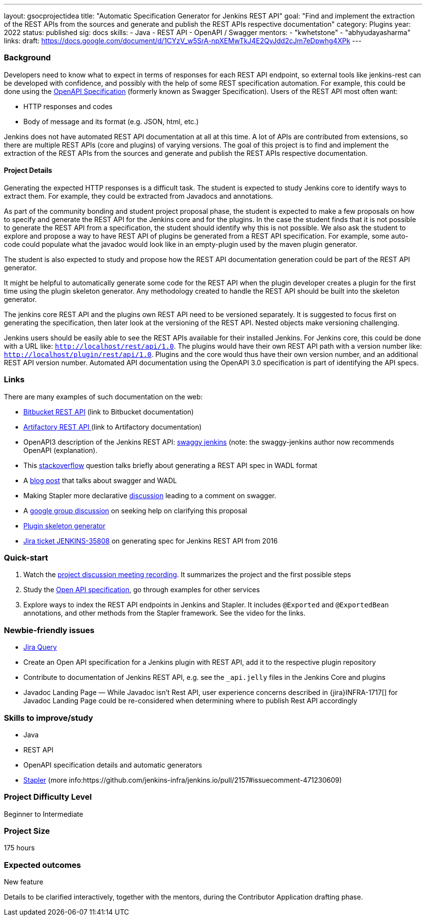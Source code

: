 ---
layout: gsocprojectidea
title: "Automatic Specification Generator for Jenkins REST API"
goal: "Find and implement the extraction of the REST APIs from the sources and generate and publish the REST APIs respective documentation"
category: Plugins
year: 2022
status: published
sig: docs
skills:
- Java
- REST API
- OpenAPI / Swagger
mentors:
- "kwhetstone"
- "abhyudayasharma"
links:
  draft: https://docs.google.com/document/d/1CYzV_w5SrA-npXEMwTkJ4E2QyJdd2cJm7eDpwhg4XPk
---

=== Background
Developers need to know what to expect in terms of responses for each REST API endpoint, so external tools like jenkins-rest can be developed with confidence, and possibly with the help of some REST specification automation.
For example, this could be done using the link:https://www.openapis.org/[OpenAPI Specification] (formerly known as Swagger Specification).
Users of the REST API most often want:

* HTTP responses and codes
* Body of message and its format (e.g. JSON, html, etc.)

Jenkins does not have automated REST API documentation at all at this time.
A lot of APIs are contributed from extensions, so there are multiple REST APIs (core and plugins) of varying versions.
The goal of this project is to find and implement the extraction of the REST APIs from the sources and generate and publish the REST APIs respective documentation.

==== Project Details
Generating the expected HTTP responses is a difficult task.
The student is expected to study Jenkins core to identify ways to extract them.
For example, they could be extracted from Javadocs and annotations.

As part of the community bonding and student project proposal phase, the student is expected to make a few proposals on how to specify and generate the REST API for the Jenkins core and for the plugins.
In the case the student finds that it is not possible to generate the REST API from a specification, the student should identify why this is not possible.
We also ask the student to explore and propose a way to have REST API of plugins be generated from a REST API specification.
For example, some auto-code could populate what the javadoc would look like in an empty-plugin used by the maven plugin generator.

The student is also expected to study and propose how the REST API documentation generation could be part of the REST API generator.

It might be helpful to automatically generate some code for the REST API when the plugin developer creates a plugin for the first time using the plugin skeleton generator.
Any methodology created to handle the REST API should be built into the skeleton generator.

The jenkins core REST API and the plugins own REST API need to be versioned separately.
It is suggested to focus first on generating the specification, then later look at the versioning of the REST API.
Nested objects make versioning challenging.

Jenkins users should be easily able to see the REST APIs available for their installed Jenkins.
For Jenkins core, this could be done with a URL like:  `http://localhost/rest/api/1.0`.
The plugins would have their own REST API path with a version number like: `http://localhost/plugin/rest/api/1.0`.
Plugins and the core would thus have their own version number, and an additional REST API version number.  Automated API documentation using the OpenAPI 3.0 specification is part of identifying the API specs.

=== Links
There are many examples of such documentation on the web:

* link:https://docs.atlassian.com/bitbucket-server/rest/5.15.0/bitbucket-rest.html?utm_source=%2Fstatic%2Frest%2Fbitbucket-server%2Flatest%2Fbitbucket-rest.html&utm_medium=301[Bitbucket REST API] (link to Bitbucket documentation)
* link:https://www.jfrog.com/confluence/display/RTF/Artifactory+REST+API[Artifactory REST API ](link to Artifactory documentation)
* OpenAPI3 description of the Jenkins REST API: link:https://github.com/cliffano/swaggy-jenkins[swaggy jenkins] (note: the swaggy-jenkins author now recommends OpenAPI (explanation).
* This link:https://stackoverflow.com/questions/12405911/how-can-i-generate-wadl-for-rest-services[stackoverflow] question talks briefly about generating a REST API spec in WADL format
* A link:https://swagger.io/blog/api-development/getting-started-with-swagger-i-what-is-swagger/[blog post] that talks about swagger and WADL
* Making Stapler more declarative link:https://groups.google.com/d/msg/jenkinsci-dev/UrVVT8wbHIE/_1O35oU4AgAJ[discussion] leading to a comment on swagger.
* A link:https://groups.google.com/forum/#!topic/jenkinsci-dev/mYeM5qA6tGM[google group discussion] on seeking help on clarifying this proposal
* link:https://github.com/jenkinsci/maven-hpi-plugin[Plugin skeleton generator]
* link:https://issues.jenkins.io/browse/JENKINS-35808[Jira ticket JENKINS-35808] on generating spec for Jenkins REST API from 2016

=== Quick-start

1. Watch the link:https://www.youtube.com/watch?v=06E1usE6j1Q[project discussion meeting recording].
   It summarizes the project and the first possible steps
2. Study the link:https://swagger.io/docs/specification/about/[Open API specification],
   go through examples for other services
3. Explore ways to index the REST API endpoints in Jenkins and Stapler.
   It includes `@Exported` and `@ExportedBean` annotations, and other methods from the Stapler framework.
   See the video for the links.

=== Newbie-friendly issues

* link:https://issues.jenkins.io/issues/?jql=project%20%3D%20JENKINS%20AND%20status%20in%20(Open%2C%20%22In%20Progress%22%2C%20Reopened)%20AND%20labels%20%3D%20newbie-friendly%20and%20labels%20%3D%20REST[Jira Query]
* Create an Open API specification for a Jenkins plugin with REST API,
  add it to the respective plugin repository
* Contribute to documentation of Jenkins REST API, e.g. see the `_api.jelly` files in the Jenkins Core and plugins
* Javadoc Landing Page — While Javadoc isn’t Rest API, user experience concerns described in {jira}INFRA-1717[] for Javadoc Landing Page could be re-considered when determining where to publish Rest API accordingly

=== Skills to improve/study
* Java
* REST API
* OpenAPI specification details and automatic generators
* link:http://github.com/stapler/[Stapler] (more info:https://github.com/jenkins-infra/jenkins.io/pull/2157#issuecomment-471230609)


=== Project Difficulty Level

Beginner to Intermediate

=== Project Size

175 hours

=== Expected outcomes

New feature

Details to be clarified interactively, together with the mentors, during the Contributor Application drafting phase. 
